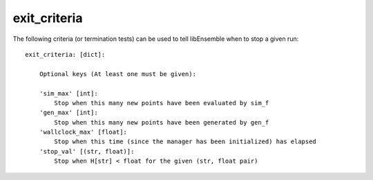 .. _datastruct-exit-criteria:

exit_criteria
=============

The following criteria (or termination tests) can be used to tell libEnsemble when to stop a given run::

    exit_criteria: [dict]:

        Optional keys (At least one must be given):

        'sim_max' [int]:
            Stop when this many new points have been evaluated by sim_f
        'gen_max' [int]:
            Stop when this many new points have been generated by gen_f
        'wallclock_max' [float]:
            Stop when this time (since the manager has been initialized) has elapsed
        'stop_val' [(str, float)]:
            Stop when H[str] < float for the given (str, float pair)

.. seealso::
  From `test_persistent_aposmm_dfols.py`_.

  ..  literalinclude:: ../../libensemble/tests/regression_tests/test_persistent_aposmm_dfols.py
      :start-at: exit_criteria
      :end-before: end_exit_criteria_rst_tag

.. _test_persistent_aposmm_dfols.py: https://github.com/Libensemble/libensemble/blob/develop/libensemble/tests/regression_tests/test_persistent_aposmm_dfols.py
